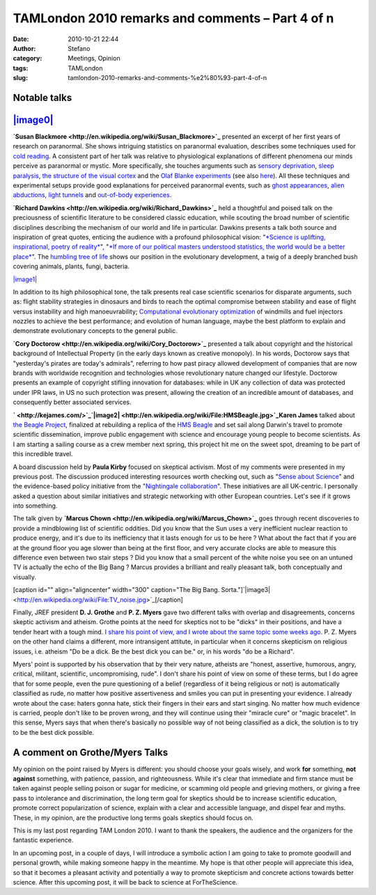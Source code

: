 TAMLondon 2010 remarks and comments – Part 4 of n
#################################################
:date: 2010-10-21 22:44
:author: Stefano
:category: Meetings, Opinion
:tags: TAMLondon
:slug: tamlondon-2010-remarks-and-comments-%e2%80%93-part-4-of-n

**Notable talks**
-----------------

`|image0| <http://en.wikipedia.org/wiki/File:Ascent_of_the_Blessed.jpg>`_
-------------------------------------------------------------------------

**`Susan Blackmore <http://en.wikipedia.org/wiki/Susan_Blackmore>`_**
presented an excerpt of her first years of research on paranormal. She
shows intriguing statistics on paranormal evaluation, describes some
techniques used for `cold
reading <http://en.wikipedia.org/wiki/Cold_reading>`_. A consistent part
of her talk was relative to physiological explanations of different
phenomena our minds perceive as paranormal or mystic. More specifically,
she touches arguments such as `sensory
deprivation <http://en.wikipedia.org/wiki/Sensory_deprivation>`_, `sleep
paralysis <http://en.wikipedia.org/wiki/Sleep_paralysis>`_, `the
structure of the visual
cortex <http://en.wikipedia.org/wiki/Visual_cortex>`_ and the `Olaf
Blanke
experiments <http://scienceblogs.com/neurophilosophy/2007/08/experimentallyinduced_outofbod.php>`_
(see also `here <http://www.youtube.com/watch?v=l-jDhJhSNKI>`_). All
these techniques and experimental setups provide good explanations for
perceived paranormal events, such as `ghost
appearances <http://en.wikipedia.org/wiki/Apparitional_experience>`_,
`alien abductions <http://en.wikipedia.org/wiki/Alien_abduction>`_,
`light tunnels <http://en.wikipedia.org/wiki/Tunnel_of_light>`_ and
`out-of-body
experiences <http://en.wikipedia.org/wiki/Out-of-body_experience>`_.

**`Richard Dawkins <http://en.wikipedia.org/wiki/Richard_Dawkins>`_**
held a thoughtful and poised talk on the preciousness of scientific
literature to be considered classic education, while scouting the broad
number of scientific disciplines describing the mechanism of our world
and life in particular. Dawkins presents a talk both source and
inspiration of great quotes, enticing the audience with a profound
philosophical vision: "`*Science is uplifting, inspirational, poetry of
reality* <http://twitter.com/#%21/thelucidmind/status/27525567509>`_",
"`*If more of our political masters understood statistics, the world
would be a better
place* <http://twitter.com/#%21/mjrobbins/status/27527537203>`_". The
`humbling tree of
life <http://scienceblogs.com/grrlscientist/2006/12/the_tree_of_life.php>`_
shows our position in the evolutionary development, a twig of a deeply
branched bush covering animals, plants, fungi, bacteria.

`|image1| <http://en.wikipedia.org/wiki/File:Tree_of_life_SVG.svg>`_

In addition to its high philosophical tone, the talk presents real case
scientific scenarios for disparate arguments, such as: flight stability
strategies in dinosaurs and birds to reach the optimal compromise
between stability and ease of flight versus instability and high
manoeuvrability; `Computational evolutionary
optimization <http://en.wikipedia.org/wiki/Genetic_algorithm>`_ of
windmills and fuel injectors nozzles to achieve the best performance;
and evolution of human language, maybe the best platform to explain and
demonstrate evolutionary concepts to the general public.

**`Cory Doctorow <http://en.wikipedia.org/wiki/Cory_Doctorow>`_**
presented a talk about copyright and the historical background of
Intellectual Property (in the early days known as creative monopoly). In
his words, Doctorow says that "yesterday's pirates are today's
admirals", referring to how past piracy allowed development of companies
that are now brands with worldwide recognition and technologies whose
revolutionary nature changed our lifestyle. Doctorow presents an example
of copyright stifling innovation for databases: while in UK any
collection of data was protected under IPR laws, in US no such
protection was present, allowing the creation of an incredible amount of
databases, and consequently better associated services.

**` <http://kejames.com/>`_`|image2| <http://en.wikipedia.org/wiki/File:HMSBeagle.jpg>`_Karen
James** talked about `the Beagle
Project <http://www.thebeagleproject.com/>`_, finalized at rebuilding a
replica of the `HMS Beagle <http://en.wikipedia.org/wiki/Hms_beagle>`_
and set sail along Darwin's travel to promote scientific dissemination,
improve public engagement with science and encourage young people to
become scientists. As I am starting a sailing course as a crew member
next spring, this project hit me on the sweet spot, dreaming to be part
of this incredible travel.

A board discussion held by **Paula Kirby** focused on skeptical
activism. Most of my comments were presented in my previous post. The
discussion produced interesting resources worth checking out, such as
"`Sense about Science <http://www.senseaboutscience.org.uk/>`_" and the
evidence-based policy initiative from the "`Nightingale
collaboration <http://www.nightingale-collaboration.org/>`_". These
initiatives are all UK-centric. I personally asked a question about
similar initiatives and strategic networking with other European
countries. Let's see if it grows into something.

The talk given by **`Marcus
Chown <http://en.wikipedia.org/wiki/Marcus_Chown>`_** goes through
recent discoveries to provide a mindblowing list of scientific oddities.
Did you know that the Sun uses a very inefficient nuclear reaction to
produce energy, and it's due to its inefficiency that it lasts enough
for us to be here ? What about the fact that if you are at the ground
floor you age slower than being at the first floor, and very accurate
clocks are able to measure this difference even between two stair steps
? Did you know that a small percent of the white noise you see on an
untuned TV is actually the echo of the Big Bang ? Marcus provides a
brilliant and really pleasant talk, both conceptually and visually.

[caption id="" align="aligncenter" width="300" caption="The Big Bang.
Sorta."]`|image3| <http://en.wikipedia.org/wiki/File:TV_noise.jpg>`_[/caption]

Finally, JREF president **D. J. Grothe** and **P. Z. Myers** gave two
different talks with overlap and disagreements, concerns skeptic
activism and atheism. Grothe points at the need for skeptics not to be
"dicks" in their positions, and have a tender heart with a tough mind.
`I share his point of view, and I wrote about the same topic some weeks
ago <http://forthescience.org/blog/2010/09/13/the-challenges-of-scientific-communication/6/>`_.
P. Z. Myers on the other hand claims a different, more intransigent
attitute, in particular when it concerns skepticism on religious issues,
i.e. atheism "Do be a dick. Be the best dick you can be." or, in his
words "do be a Richard".

Myers' point is supported by his observation that by their very nature,
atheists are "honest, assertive, humorous, angry, critical, militant,
scientific, uncompromising, rude". I don't share his point of view on
some of these terms, but I do agree that for some people, even the pure
questioning of a belief (regardless of it being religious or not) is
automatically classified as rude, no matter how positive assertiveness
and smiles you can put in presenting your evidence. I already wrote
about the case: haters gonna hate, stick their fingers in their ears and
start singing. No matter how much evidence is carried, people don't like
to be proven wrong, and they will continue using their "miracle cure" or
"magic bracelet". In this sense, Myers says that when there's basically
no possible way of not being classified as a dick, the solution is to
try to be the best dick possible.

A comment on Grothe/Myers Talks
-------------------------------

My opinion on the point raised by Myers is different: you should choose
your goals wisely, and work **for** something, **not against**
something, with patience, passion, and righteousness. While it's clear
that immediate and firm stance must be taken against people selling
poison or sugar for medicine, or scamming old people and grieving
mothers, or giving a free pass to intolerance and discrimination, the
long term goal for skeptics should be to increase scientific education,
promote correct popularization of science, explain with a clear and
accessible language, and dispel fear and myths. These, in my opinion,
are the productive long terms goals skeptics should focus on.

This is my last post regarding TAM London 2010. I want to thank the
speakers, the audience and the organizers for the fantastic experience.

In an upcoming post, in a couple of days, I will introduce a symbolic
action I am going to take to promote goodwill and personal growth, while
making someone happy in the meantime. My hope is that other people will
appreciate this idea, so that it becomes a pleasant activity and
potentially a way to promote skepticism and concrete actions towards
better science. After this upcoming post, it will be back to science at
ForTheScience.

.. |image0| image:: http://upload.wikimedia.org/wikipedia/commons/thumb/b/bb/Ascent_of_the_Blessed.jpg/100px-Ascent_of_the_Blessed.jpg
.. |image1| image:: http://upload.wikimedia.org/wikipedia/commons/thumb/1/11/Tree_of_life_SVG.svg/200px-Tree_of_life_SVG.svg.png
.. |image2| image:: http://upload.wikimedia.org/wikipedia/commons/thumb/5/54/HMSBeagle.jpg/200px-HMSBeagle.jpg
.. |image3| image:: http://upload.wikimedia.org/wikipedia/commons/thumb/a/a8/TV_noise.jpg/300px-TV_noise.jpg
